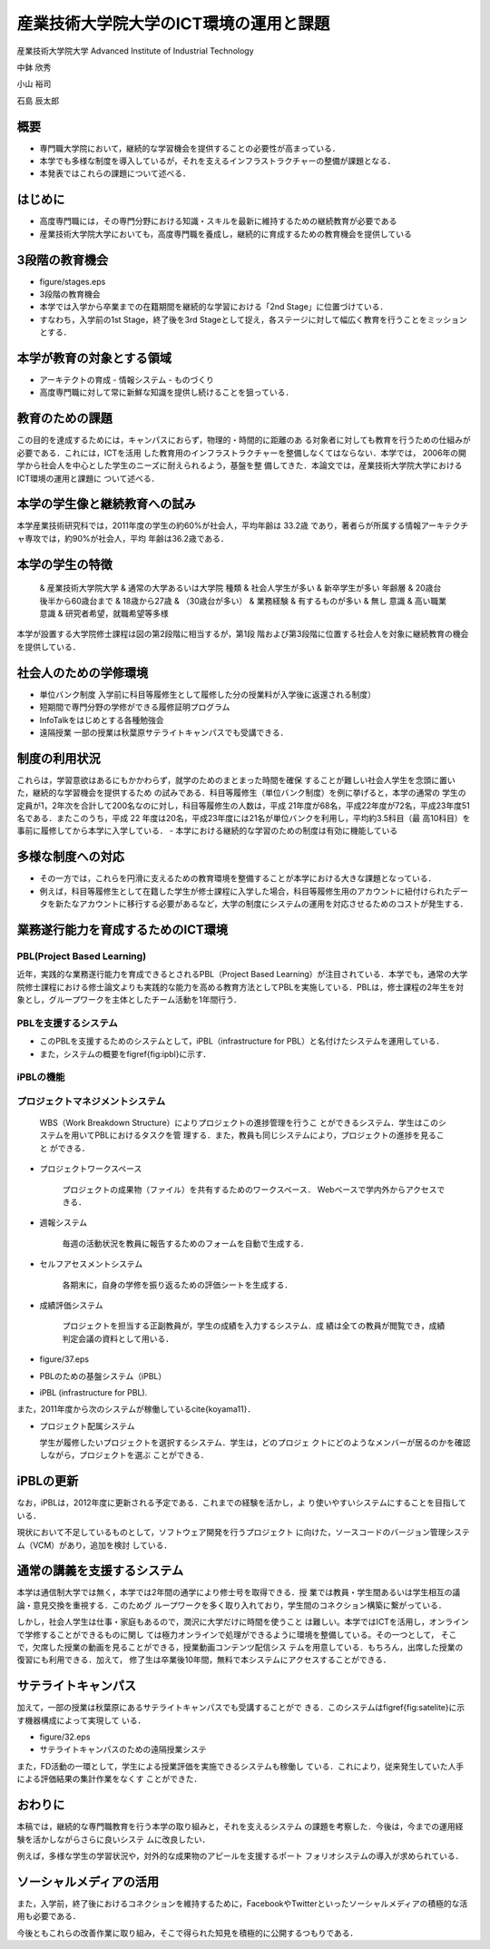 産業技術大学院大学のICT環境の運用と課題
=======================================

産業技術大学院大学
Advanced Institute of Industrial Technology

中鉢 欣秀

小山 裕司

石島 辰太郎
	
概要
----

- 専門職大学院において，継続的な学習機会を提供することの必要性が高まっている．
- 本学でも多様な制度を導入しているが，それを支えるインフラストラクチャーの整備が課題となる．
- 本発表ではこれらの課題について述べる．


はじめに
--------

- 高度専門職には，その専門分野における知識・スキルを最新に維持するための継続教育が必要である
- 産業技術大学院大学においても，高度専門職を養成し，継続的に育成するための教育機会を提供している

3段階の教育機会
---------------

- figure/stages.eps
- 3段階の教育機会

- 本学では入学から卒業までの在籍期間を継続的な学習における「2nd Stage」に位置づけている．
- すなわち，入学前の1st Stage，終了後を3rd Stageとして捉え，各ステージに対して幅広く教育を行うことをミッションとする．

本学が教育の対象とする領域
--------------------------

- アーキテクトの育成
  - 情報システム
  - ものづくり

- 高度専門職に対して常に新鮮な知識を提供し続けることを狙っている．

教育のための課題
----------------

この目的を達成するためには，キャンパスにおらず，物理的・時間的に距離のあ
る対象者に対しても教育を行うための仕組みが必要である．これには，ICTを活用
した教育用のインフラストラクチャーを整備しなくてはならない．本学では，
2006年の開学から社会人を中心とした学生のニーズに耐えられるよう，基盤を整
備してきた．本論文では，産業技術大学院大学におけるICT環境の運用と課題に
ついて述べる．

本学の学生像と継続教育への試み
------------------------------

本学産業技術研究科では，2011年度の学生の約60\%が社会人，平均年齢は 33.2歳
であり，著者らが所属する情報アーキテクチャ専攻では，約90\%が社会人，平均
年齢は36.2歳である．

本学の学生の特徴
----------------

  & 産業技術大学院大学 & 通常の大学あるいは大学院
  種類       & 社会人学生が多い & 新卒学生が多い
  年齢層    & 20歳台後半から60歳台まで & 18歳から27歳
  & （30歳台が多い） &
  業務経験       & 有するものが多い & 無し
  意識 & 高い職業意識 & 研究者希望，就職希望等多様

本学が設置する大学院修士課程は図の第2段階に相当するが，第1段
階および第3段階に位置する社会人を対象に継続教育の機会を提供している．

社会人のための学修環境
----------------------
- 単位バンク制度
  入学前に科目等履修生として履修した分の授業料が入学後に返還される制度）
- 短期間で専門分野の学修ができる履修証明プログラム
- InfoTalkをはじめとする各種勉強会
- 遠隔授業
  一部の授業は秋葉原サテライトキャンパスでも受講できる．

制度の利用状況
--------------

これらは，学習意欲はあるにもかかわらず，就学のためのまとまった時間を確保
することが難しい社会人学生を念頭に置いた，継続的な学習機会を提供するため
の試みである．科目等履修生（単位バンク制度）を例に挙げると，本学の通常の
学生の定員が1，2年次を合計して200名なのに対し，科目等履修生の人数は，平成
21年度が68名，平成22年度が72名，平成23年度51名である．またこのうち，平成
22 年度は20名，平成23年度には21名が単位バンクを利用し，平均約3.5科目（最
高10科目）を事前に履修してから本学に入学している．
- 本学における継続的な学習のための制度は有効に機能している

多様な制度への対応
------------------

- その一方では，これらを円滑に支えるための教育環境を整備することが本学における大きな課題となっている．
- 例えば，科目等履修生として在籍した学生が修士課程に入学した場合，科目等履修生用のアカウントに紐付けられたデータを新たなアカウントに移行する必要があるなど，大学の制度にシステムの運用を対応させるためのコストが発生する．

業務遂行能力を育成するためのICT環境
-----------------------------------

PBL(Project Based Learning)
~~~~~~~~~~~~~~~~~~~~~~~~~~~

近年，実践的な業務遂行能力を育成できるとされるPBL（Project Based Learning）が注目されている．本学でも，通常の大学院修士課程における修士論文よりも実践的な能力を高める教育方法としてPBLを実施している．PBLは，修士課程の2年生を対象とし，グループワークを主体としたチーム活動を1年間行う．

PBLを支援するシステム
~~~~~~~~~~~~~~~~~~~~~

- このPBLを支援するためのシステムとして，iPBL（infrastructure for PBL）と名付けたシステムを運用している．
- また，システムの概要を\figref{fig:ipbl}に示す．

iPBLの機能
~~~~~~~~~~

プロジェクトマネジメントシステム
~~~~~~~~~~~~~~~~~~~~~~~~~~~~~~~~

   WBS（Work Breakdown Structure）によりプロジェクトの進捗管理を行うこ
   とができるシステム．学生はこのシステムを用いてPBLにおけるタスクを管
   理する．また，教員も同じシステムにより，プロジェクトの進捗を見ること
   ができる．

- プロジェクトワークスペース

    プロジェクトの成果物（ファイル）を共有するためのワークスペース．
    Webベースで学内外からアクセスできる．

- 週報システム

    毎週の活動状況を教員に報告するためのフォームを自動で生成する．

- セルフアセスメントシステム

    各期末に，自身の学修を振り返るための評価シートを生成する．

- 成績評価システム

    プロジェクトを担当する正副教員が，学生の成績を入力するシステム．成
    績は全ての教員が閲覧でき，成績判定会議の資料として用いる．

- figure/37.eps
- PBLのための基盤システム（iPBL）
- iPBL (infrastructure for PBL).

また，2011年度から次のシステムが稼働している\cite{koyama11}．

- プロジェクト配属システム
    
  学生が履修したいプロジェクトを選択するシステム．学生は，どのプロジェ
  クトにどのようなメンバーが居るのかを確認しながら，プロジェクトを選ぶ
  ことができる．


iPBLの更新
----------

なお，iPBLは，2012年度に更新される予定である．これまでの経験を活かし，よ
り使いやすいシステムにすることを目指している．

現状において不足しているものとして，ソフトウェア開発を行うプロジェクト
に向けた，ソースコードのバージョン管理システム（VCM）があり，追加を検討
している．

通常の講義を支援するシステム
----------------------------

本学は通信制大学では無く，本学では2年間の通学により修士号を取得できる．授
業では教員・学生間あるいは学生相互の議論・意見交換を重視する．このためグ
ループワークを多く取り入れており，学生間のコネクション構築に繋がっている．

しかし，社会人学生は仕事・家庭もあるので，潤沢に大学だけに時間を使うこと
は難しい。本学ではICTを活用し，オンラインで学修することができるものに関し
ては極力オンラインで処理ができるように環境を整備している。その一つとして，
そこで，欠席した授業の動画を見ることができる，授業動画コンテンツ配信シス
テムを用意している．もちろん，出席した授業の復習にも利用できる．加えて，
修了生は卒業後10年間，無料で本システムにアクセスすることができる．

サテライトキャンパス
--------------------

加えて，一部の授業は秋葉原にあるサテライトキャンパスでも受講することがで
きる．このシステムは\figref{fig:satelite}に示す機器構成によって実現して
いる．

- figure/32.eps
- サテライトキャンパスのための遠隔授業システ

また，FD活動の一環として，学生による授業評価を実施できるシステムも稼働し
ている．これにより，従来発生していた人手による評価結果の集計作業をなくす
ことができた．

おわりに
--------

本稿では，継続的な専門職教育を行う本学の取り組みと，それを支えるシステム
の課題を考察した．今後は，今までの運用経験を活かしながらさらに良いシステ
ムに改良したい．

例えば，多様な学生の学習状況や，対外的な成果物のアピールを支援するポート
フォリオシステムの導入が求められている．

ソーシャルメディアの活用
------------------------

また，入学前，終了後におけるコネクションを維持するために，FacebookやTwitterといったソーシャルメディアの積極的な活用も必要である．

今後ともこれらの改善作業に取り組み，そこで得られた知見を積極的に公開するつもりである．
